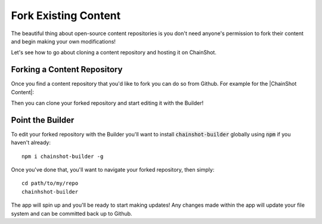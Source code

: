 #####################
Fork Existing Content
#####################

The beautiful thing about open-source content repositories is you don't need
anyone's permission to fork their content and begin making your own modifications!

Let's see how to go about cloning a content repository and hosting it on ChainShot.

Forking a Content Repository
============================

Once you find a content repository that you'd like to fork you can do so from Github.
For example for the |ChainShot Content|:

.. |ChainShot Content| raw:: html

   <a href="https://github.com/ChainShot/Content" target="_blank">ChainShot Content Repository</a>

.. image:: fork.png
  :alt: Forking Content
  :align: left

Then you can clone your forked repository and start editing it with the Builder!

Point the Builder
=================

To edit your forked repository with the Builder you'll want to install
:code:`chainshot-builder` globally using :code:`npm` if you haven't already:

::

  npm i chainshot-builder -g

Once you've done that, you'll want to navigate your forked repository, then simply:

::

  cd path/to/my/repo
  chainhshot-builder

The app will spin up and you'll be ready to start making updates! Any changes made
within the app will update your file system and can be committed back up to Github.
